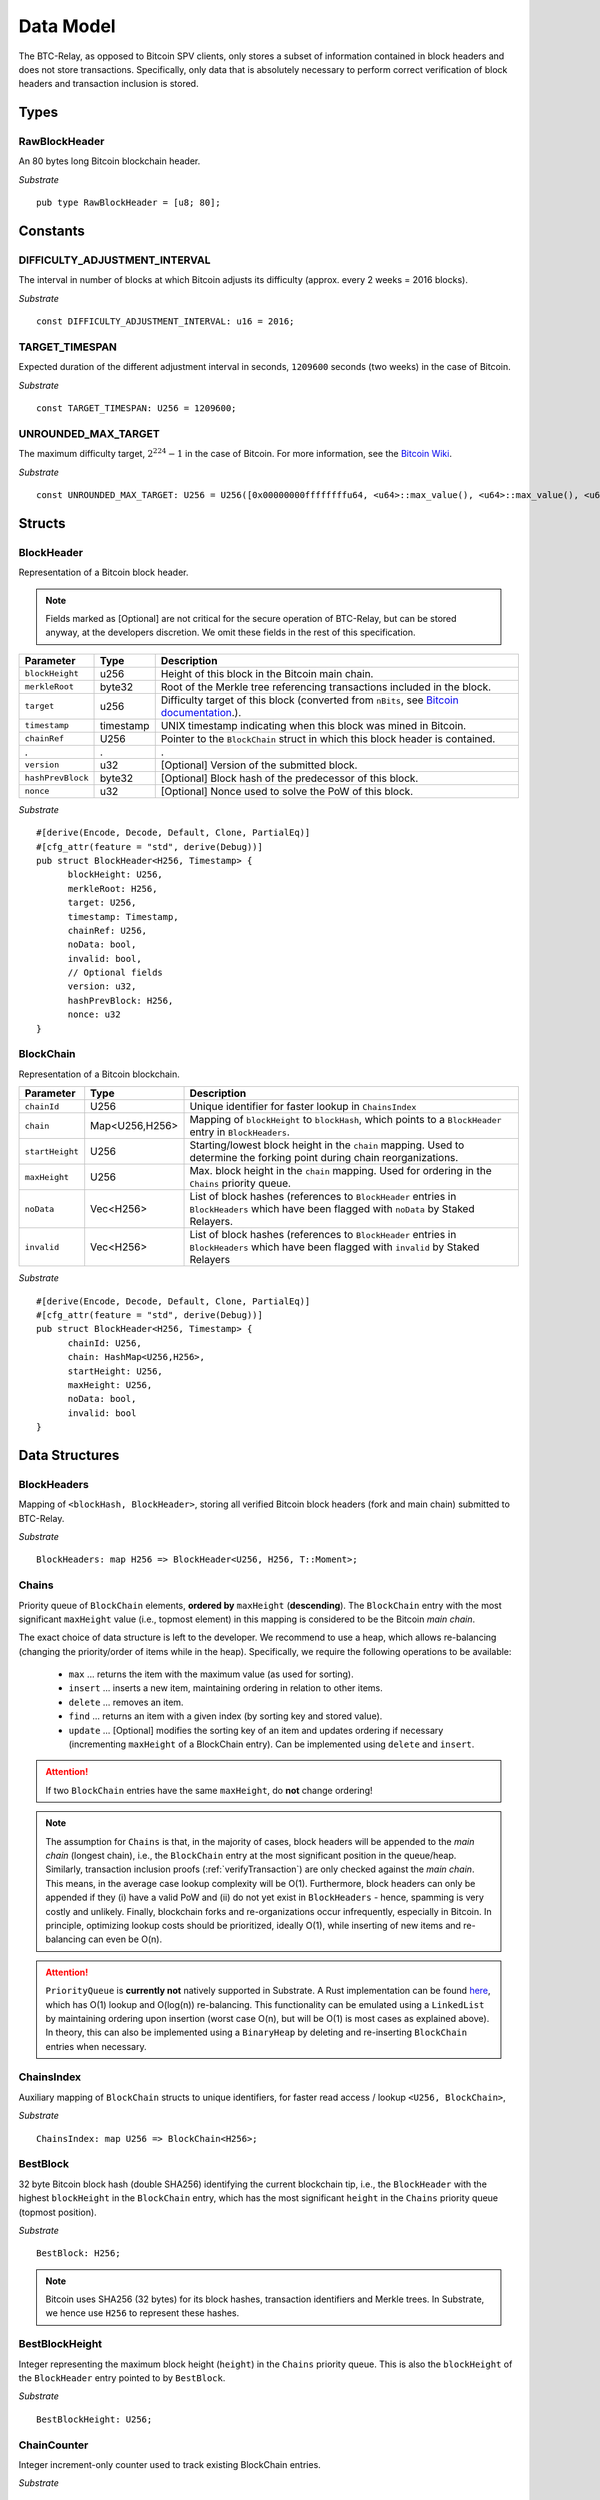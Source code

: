 .. _data-model:


Data Model
============

The BTC-Relay, as opposed to Bitcoin SPV clients, only stores a subset of information contained in block headers and does not store transactions. 
Specifically, only data that is absolutely necessary to perform correct verification of block headers and transaction inclusion is stored. 

Types
~~~~~

RawBlockHeader
..............

An 80 bytes long Bitcoin blockchain header.

*Substrate* ::

   pub type RawBlockHeader = [u8; 80];


Constants
~~~~~~~~~

DIFFICULTY_ADJUSTMENT_INTERVAL
..............................

The interval in number of blocks at which Bitcoin adjusts its difficulty (approx. every 2 weeks = 2016 blocks).

*Substrate* ::

  const DIFFICULTY_ADJUSTMENT_INTERVAL: u16 = 2016;

TARGET_TIMESPAN
...............

Expected duration of the different adjustment interval in seconds, ``1209600`` seconds (two weeks) in the case of Bitcoin.

*Substrate* ::

  const TARGET_TIMESPAN: U256 = 1209600;

UNROUNDED_MAX_TARGET
....................

The maximum difficulty target, :math:`2^{224}-1` in the case of Bitcoin. For more information, see the `Bitcoin Wiki <https://en.bitcoin.it/wiki/Target>`_.

*Substrate* ::

    const UNROUNDED_MAX_TARGET: U256 = U256([0x00000000ffffffffu64, <u64>::max_value(), <u64>::max_value(), <u64>::max_value()]);

Structs
~~~~~~~
  
BlockHeader
...........

Representation of a Bitcoin block header. 

.. note:: Fields marked as [Optional] are not critical for the secure operation of BTC-Relay, but can be stored anyway, at the developers discretion. We omit these fields in the rest of this specification. 

.. tabularcolumns:: |l|l|L|

======================  =========  ========================================================================
Parameter               Type       Description
======================  =========  ========================================================================
``blockHeight``         u256       Height of this block in the Bitcoin main chain.
``merkleRoot``          byte32     Root of the Merkle tree referencing transactions included in the block.
``target``              u256       Difficulty target of this block (converted from ``nBits``, see `Bitcoin documentation <https://bitcoin.org/en/developer-reference#target-nbits>`_.).
``timestamp``           timestamp  UNIX timestamp indicating when this block was mined in Bitcoin.
``chainRef``            U256       Pointer to the ``BlockChain`` struct in which this block header is contained.
.                       .          .
``version``             u32        [Optional] Version of the submitted block.
``hashPrevBlock``       byte32     [Optional] Block hash of the predecessor of this block.
``nonce``               u32        [Optional] Nonce used to solve the PoW of this block. 
======================  =========  ========================================================================

*Substrate* 

::

  #[derive(Encode, Decode, Default, Clone, PartialEq)]
  #[cfg_attr(feature = "std", derive(Debug))]
  pub struct BlockHeader<H256, Timestamp> {
        blockHeight: U256,
        merkleRoot: H256,
        target: U256,
        timestamp: Timestamp,
        chainRef: U256,
        noData: bool, 
        invalid: bool,
        // Optional fields
        version: u32, 
        hashPrevBlock: H256,
        nonce: u32
  }


BlockChain
..........

Representation of a Bitcoin blockchain. 

.. tabularcolumns:: |l|l|L|

======================  ==============  ========================================================================
Parameter               Type            Description
======================  ==============  ========================================================================
``chainId``             U256            Unique identifier for faster lookup in ``ChainsIndex``
``chain``               Map<U256,H256>  Mapping of ``blockHeight`` to ``blockHash``, which points to a ``BlockHeader`` entry in ``BlockHeaders``.
``startHeight``         U256            Starting/lowest block height in the ``chain`` mapping. Used to determine the forking point during chain reorganizations.
``maxHeight``           U256            Max. block height in the ``chain`` mapping. Used for ordering in the ``Chains`` priority queue.
``noData``              Vec<H256>       List of block hashes (references to ``BlockHeader`` entries in ``BlockHeaders`` which have been flagged with ``noData`` by Staked Relayers.
``invalid``             Vec<H256>       List of block hashes (references to ``BlockHeader`` entries in ``BlockHeaders`` which have been flagged with ``invalid`` by Staked Relayers
======================  ==============  ========================================================================

*Substrate* 

::

  #[derive(Encode, Decode, Default, Clone, PartialEq)]
  #[cfg_attr(feature = "std", derive(Debug))]
  pub struct BlockHeader<H256, Timestamp> {
        chainId: U256,
        chain: HashMap<U256,H256>,
        startHeight: U256,
        maxHeight: U256,
        noData: bool, 
        invalid: bool
  }


Data Structures
~~~~~~~~~~~~~~~

BlockHeaders
............

Mapping of ``<blockHash, BlockHeader>``, storing all verified Bitcoin block headers (fork and main chain) submitted to BTC-Relay.

*Substrate* ::

  BlockHeaders: map H256 => BlockHeader<U256, H256, T::Moment>;


Chains
.........

Priority queue of ``BlockChain`` elements, **ordered by** ``maxHeight`` (**descending**).
The ``BlockChain`` entry with the most significant ``maxHeight`` value (i.e., topmost element) in this mapping is considered to be the Bitcoin *main chain*.

The exact choice of data structure is left to the developer. We recommend to use a heap, which allows re-balancing (changing the priority/order of items while in the heap). Specifically, we require the following operations to be available:

  * ``max`` ... returns the item with the maximum value (as used for sorting).
  * ``insert`` ... inserts a new item, maintaining ordering in relation to other items.
  * ``delete`` ... removes an item.
  * ``find`` ... returns an item with a given index (by sorting key and stored value).
  * ``update`` ... [Optional] modifies the sorting key of an item and updates ordering if necessary (incrementing ``maxHeight`` of a BlockChain entry). Can be implemented using ``delete`` and ``insert``.

.. attention:: If two ``BlockChain`` entries have the same ``maxHeight``, do **not** change ordering! 

.. note:: The assumption for ``Chains`` is that, in the majority of cases, block headers will be appended to the *main chain* (longest chain), i.e., the ``BlockChain`` entry at the most significant position in the queue/heap. Similarly, transaction inclusion proofs (:ref:`verifyTransaction`) are only checked against the *main chain*. This means, in the average case lookup complexity will be O(1). Furthermore, block headers can only be appended if they (i) have a valid PoW and (ii) do not yet exist in ``BlockHeaders`` - hence, spamming is very costly and unlikely. Finally, blockchain forks and re-organizations occur infrequently, especially in Bitcoin. In principle, optimizing lookup costs should be prioritized, ideally O(1), while inserting of new items and re-balancing can even be O(n). 

.. *Substrate* ::
  // ideally:
  // Chains: PriorityQueue<BlockChain, Ord>;
  // alternative:
  Chains: BinaryHeap<BlockChain, Ord>;
  impl Ord for BlockChain {
    fn cmp(&self, other: &BlockChain) -> Ordering {
    other.maxHeight.cmp(&self.maxHeight)
    // Keeps ordering if equal ("first seen" as in Bitcoin)
    }
  }
  // Also needs to be implemented for BinaryHeap
  impl PartialOrd for BlockChain {
    fn partial_cmp(&self, other: &BlockChain) -> Option<Ordering> {
        Some(self.cmp(other))
    }
  }
  

.. attention:: ``PriorityQueue`` is **currently not** natively supported in Substrate. A Rust implementation can be found `here <https://docs.rs/priority-queue/0.7.0/priority_queue/>`_, which has O(1) lookup and O(log(n)) re-balancing. This functionality can be emulated using a ``LinkedList`` by maintaining ordering upon insertion (worst case O(n), but will be O(1) is most cases as explained above). In theory, this can also be implemented using a ``BinaryHeap`` by deleting and re-inserting ``BlockChain`` entries when necessary.


ChainsIndex
............

Auxiliary mapping of ``BlockChain`` structs to unique identifiers, for faster read access / lookup ``<U256, BlockChain>``, 

*Substrate* ::

  ChainsIndex: map U256 => BlockChain<H256>;

BestBlock
.........

32 byte Bitcoin block hash (double SHA256) identifying the current blockchain tip, i.e., the ``BlockHeader`` with the highest ``blockHeight`` in the ``BlockChain`` entry, which has the most significant ``height`` in the ``Chains`` priority queue (topmost position). 

*Substrate* ::

  BestBlock: H256;


.. note:: Bitcoin uses SHA256 (32 bytes) for its block hashes, transaction identifiers and Merkle trees. In Substrate, we hence use ``H256`` to represent these hashes.

BestBlockHeight
...............

Integer representing the maximum block height (``height``) in the ``Chains`` priority queue. This is also the ``blockHeight`` of the ``BlockHeader`` entry pointed to by ``BestBlock``.

*Substrate* ::

  BestBlockHeight: U256;


ChainCounter
.................

Integer increment-only counter used to track existing BlockChain entries.

*Substrate* ::

  ChainCounter: U256;







